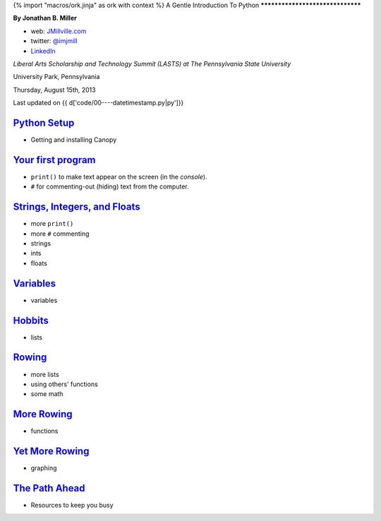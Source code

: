 {% import "macros/ork.jinja" as ork with context %}
A Gentle Introduction To Python
*********************************

**By Jonathan B. Miller**

* web: `JMillville.com <http://jmillville.com>`_
* twitter: `@imjmill <https://twitter.com/imjmill>`_
* `LinkedIn <http://linkedin.com/in/jmill>`_

*Liberal Arts Scholarship and Technology Summit (LASTS) at The Pennsylvania State University*

University Park, Pennsylvania

Thursday, August 15th, 2013

Last updated on {{ d['code/00----datetimestamp.py|py']}}


`Python Setup <ex0.html>`_
~~~~~~~~~~~~~~~~~~~~~~~~~~~~~~~

* Getting and installing Canopy


`Your first program <ex1.html>`_
~~~~~~~~~~~~~~~~~~~~~~~~~~~~~~~~~~~~~

* ``print()`` to make text appear on the screen (in the *console*).
* ``#`` for commenting-out (hiding) text from the computer.

`Strings, Integers, and Floats <ex2.html>`_
~~~~~~~~~~~~~~~~~~~~~~~~~~~~~~~~~~~~~~~~~~~~~~~

* more ``print()``
* more ``#`` commenting
* strings
* ints
* floats

`Variables <ex3.html>`_
~~~~~~~~~~~~~~~~~~~~~~~~~~~~

* variables

`Hobbits <ex4.html>`_
~~~~~~~~~~~~~~~~~~~~~~~~~~~~

* lists

`Rowing <ex5.html>`_
~~~~~~~~~~~~~~~~~~~~~~~~

* more lists
* using others' functions
* some math

`More Rowing <ex6.html>`_
~~~~~~~~~~~~~~~~~~~~~~~~~~~~

* functions

`Yet More Rowing <ex7.html>`_
~~~~~~~~~~~~~~~~~~~~~~~~~~~~~~~

* graphing


`The Path Ahead <next.html>`_
~~~~~~~~~~~~~~~~~~~~~~~~~~~~~~~

* Resources to keep you busy

